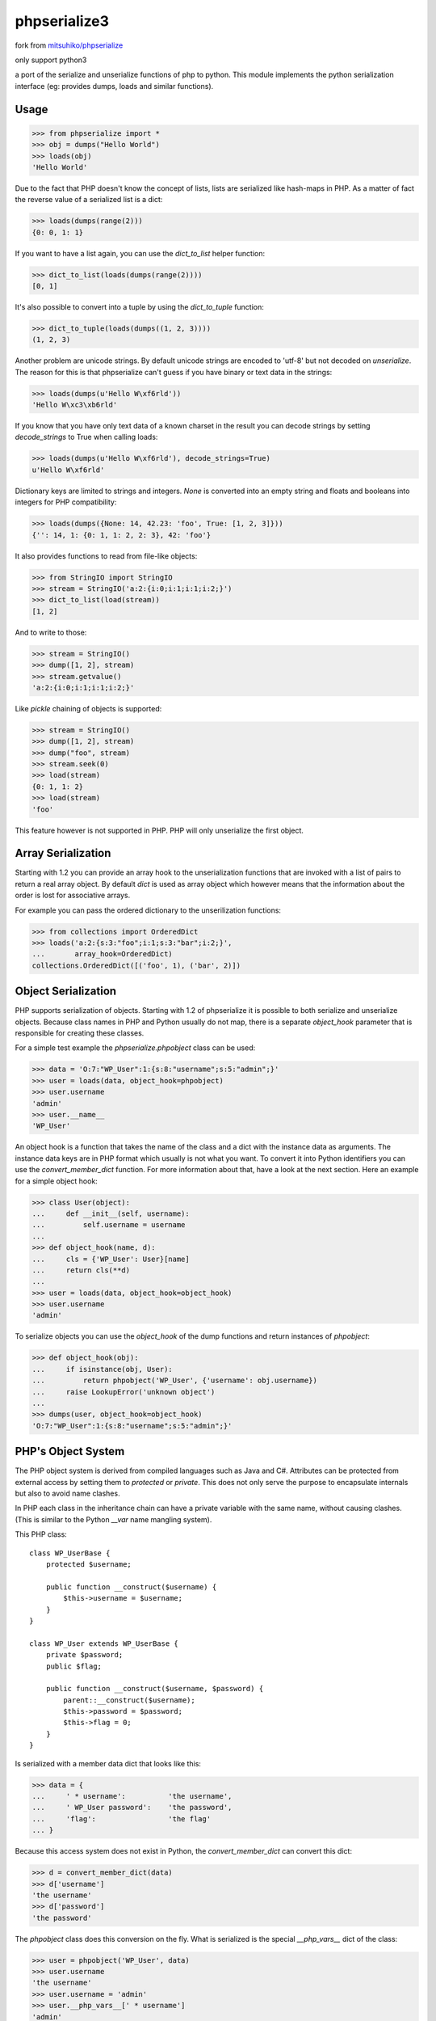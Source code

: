 phpserialize3
~~~~~~~~~~~~~

fork from `mitsuhiko/phpserialize <https://github.com/mitsuhiko/phpserialize>`_

only support python3

a port of the serialize and unserialize functions of php to python. This module
implements the python serialization interface (eg: provides dumps, loads and
similar functions).

Usage
=====

>>> from phpserialize import *
>>> obj = dumps("Hello World")
>>> loads(obj)
'Hello World'

Due to the fact that PHP doesn't know the concept of lists, lists
are serialized like hash-maps in PHP.  As a matter of fact the
reverse value of a serialized list is a dict:

>>> loads(dumps(range(2)))
{0: 0, 1: 1}

If you want to have a list again, you can use the `dict_to_list`
helper function:

>>> dict_to_list(loads(dumps(range(2))))
[0, 1]

It's also possible to convert into a tuple by using the `dict_to_tuple`
function:

>>> dict_to_tuple(loads(dumps((1, 2, 3))))
(1, 2, 3)

Another problem are unicode strings.  By default unicode strings are
encoded to 'utf-8' but not decoded on `unserialize`.  The reason for
this is that phpserialize can't guess if you have binary or text data
in the strings:

>>> loads(dumps(u'Hello W\xf6rld'))
'Hello W\xc3\xb6rld'

If you know that you have only text data of a known charset in the result
you can decode strings by setting `decode_strings` to True when calling
loads:

>>> loads(dumps(u'Hello W\xf6rld'), decode_strings=True)
u'Hello W\xf6rld'

Dictionary keys are limited to strings and integers.  `None` is converted
into an empty string and floats and booleans into integers for PHP
compatibility:

>>> loads(dumps({None: 14, 42.23: 'foo', True: [1, 2, 3]}))
{'': 14, 1: {0: 1, 1: 2, 2: 3}, 42: 'foo'}

It also provides functions to read from file-like objects:

>>> from StringIO import StringIO
>>> stream = StringIO('a:2:{i:0;i:1;i:1;i:2;}')
>>> dict_to_list(load(stream))
[1, 2]

And to write to those:

>>> stream = StringIO()
>>> dump([1, 2], stream)
>>> stream.getvalue()
'a:2:{i:0;i:1;i:1;i:2;}'

Like `pickle` chaining of objects is supported:

>>> stream = StringIO()
>>> dump([1, 2], stream)
>>> dump("foo", stream)
>>> stream.seek(0)
>>> load(stream)
{0: 1, 1: 2}
>>> load(stream)
'foo'

This feature however is not supported in PHP.  PHP will only unserialize
the first object.

Array Serialization
===================

Starting with 1.2 you can provide an array hook to the unserialization
functions that are invoked with a list of pairs to return a real array
object.  By default `dict` is used as array object which however means
that the information about the order is lost for associative arrays.

For example you can pass the ordered dictionary to the unserilization
functions:

>>> from collections import OrderedDict
>>> loads('a:2:{s:3:"foo";i:1;s:3:"bar";i:2;}',
...       array_hook=OrderedDict)
collections.OrderedDict([('foo', 1), ('bar', 2)])

Object Serialization
====================

PHP supports serialization of objects.  Starting with 1.2 of phpserialize
it is possible to both serialize and unserialize objects.  Because class
names in PHP and Python usually do not map, there is a separate
`object_hook` parameter that is responsible for creating these classes.

For a simple test example the `phpserialize.phpobject` class can be used:

>>> data = 'O:7:"WP_User":1:{s:8:"username";s:5:"admin";}'
>>> user = loads(data, object_hook=phpobject)
>>> user.username
'admin'
>>> user.__name__
'WP_User'

An object hook is a function that takes the name of the class and a dict
with the instance data as arguments.  The instance data keys are in PHP
format which usually is not what you want.  To convert it into Python
identifiers you can use the `convert_member_dict` function.  For more
information about that, have a look at the next section.  Here an
example for a simple object hook:

>>> class User(object):
...     def __init__(self, username):
...         self.username = username
...
>>> def object_hook(name, d):
...     cls = {'WP_User': User}[name]
...     return cls(**d)
...
>>> user = loads(data, object_hook=object_hook)
>>> user.username
'admin'

To serialize objects you can use the `object_hook` of the dump functions
and return instances of `phpobject`:

>>> def object_hook(obj):
...     if isinstance(obj, User):
...         return phpobject('WP_User', {'username': obj.username})
...     raise LookupError('unknown object')
...
>>> dumps(user, object_hook=object_hook)
'O:7:"WP_User":1:{s:8:"username";s:5:"admin";}'

PHP's Object System
===================

The PHP object system is derived from compiled languages such as Java
and C#.  Attributes can be protected from external access by setting
them to `protected` or `private`.  This does not only serve the purpose
to encapsulate internals but also to avoid name clashes.

In PHP each class in the inheritance chain can have a private variable
with the same name, without causing clashes.  (This is similar to the
Python `__var` name mangling system).

This PHP class::

    class WP_UserBase {
        protected $username;

        public function __construct($username) {
            $this->username = $username;
        }
    }

    class WP_User extends WP_UserBase {
        private $password;
        public $flag;

        public function __construct($username, $password) {
            parent::__construct($username);
            $this->password = $password;
            $this->flag = 0;
        }
    }

Is serialized with a member data dict that looks like this:

>>> data = {
...     ' * username':          'the username',
...     ' WP_User password':    'the password',
...     'flag':                 'the flag'
... }

Because this access system does not exist in Python, the
`convert_member_dict` can convert this dict:

>>> d = convert_member_dict(data)
>>> d['username']
'the username'
>>> d['password']
'the password'

The `phpobject` class does this conversion on the fly.  What is
serialized is the special `__php_vars__` dict of the class:

>>> user = phpobject('WP_User', data)
>>> user.username
'the username'
>>> user.username = 'admin'
>>> user.__php_vars__[' * username']
'admin'

As you can see, reassigning attributes on a php object will try
to change a private or protected attribute with the same name.
Setting an unknown one will create a new public attribute:

>>> user.is_admin = True
>>> user.__php_vars__['is_admin']
True

To convert the phpobject into a dict, you can use the `_asdict`
method:

>>> d = user._asdict()
>>> d['username']
'admin'

Python 3 Notes
==============

Because the unicode support in Python 3 no longer transparently
handles bytes and unicode objects we had to change the way the
decoding works.  On Python 3 you most likely want to always
decode strings.  Because this would totally fail on binary data
phpserialize uses the "surrogateescape" method to not fail on
invalid data.  See the documentation in Python 3 for more
information.

Changelog
=========

1.3
    -   added support for Python 3

1.2
    -   added support for object serialization
    -   added support for array hooks

1.1
    -   added `dict_to_list` and `dict_to_tuple`
    -   added support for unicode
    -   allowed chaining of objects like pickle does
